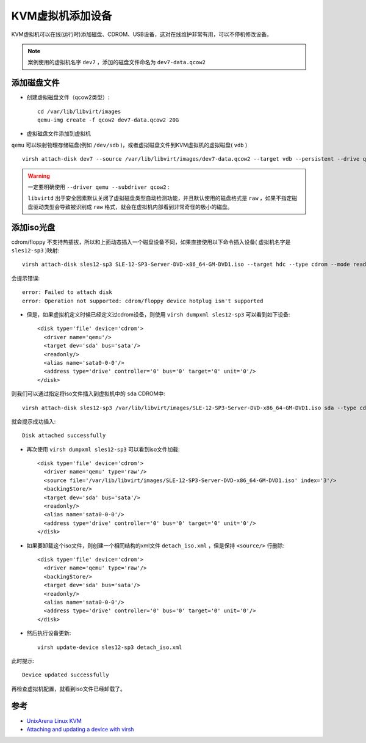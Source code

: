 .. _vm_attach_dev:

==================
KVM虚拟机添加设备
==================

KVM虚拟机可以在线(运行时)添加磁盘、CDROM、USB设备，这对在线维护非常有用，可以不停机修改设备。

.. note::

   案例使用的虚拟机名字 ``dev7`` ，添加的磁盘文件命名为 ``dev7-data.qcow2``

添加磁盘文件
==============

- 创建虚拟磁盘文件（qcow2类型）::

   cd /var/lib/libvirt/images
   qemu-img create -f qcow2 dev7-data.qcow2 20G

- 虚拟磁盘文件添加到虚拟机

``qemu`` 可以映射物理存储磁盘(例如 ``/dev/sdb`` )，或者虚拟磁盘文件到KVM虚拟机的虚拟磁盘( ``vdb`` )

::

   virsh attach-disk dev7 --source /var/lib/libvirt/images/dev7-data.qcow2 --target vdb --persistent --drive qemu --subdriver qcow2

.. warning::

   一定要明确使用 ``--driver qemu --subdriver qcow2`` :

   ``libvirtd`` 出于安全因素默认关闭了虚拟磁盘类型自动检测功能，并且默认使用的磁盘格式是 ``raw`` ，如果不指定磁盘驱动类型会导致被识别成 ``raw`` 格式，就会在虚拟机内部看到非常奇怪的极小的磁盘。

添加iso光盘
============

cdrom/floppy 不支持热插拔，所以和上面动态插入一个磁盘设备不同，如果直接使用以下命令插入设备( 虚拟机名字是 ``sles12-sp3`` )映射::

   virsh attach-disk sles12-sp3 SLE-12-SP3-Server-DVD-x86_64-GM-DVD1.iso --target hdc --type cdrom --mode readonly

会提示错误::

   error: Failed to attach disk
   error: Operation not supported: cdrom/floppy device hotplug isn't supported

- 但是，如果虚拟机定义时候已经定义过cdrom设备，则使用 ``virsh dumpxml sles12-sp3`` 可以看到如下设备::

    <disk type='file' device='cdrom'>
      <driver name='qemu'/>
      <target dev='sda' bus='sata'/>
      <readonly/>
      <alias name='sata0-0-0'/>
      <address type='drive' controller='0' bus='0' target='0' unit='0'/>
    </disk>

则我们可以通过指定将iso文件插入到虚拟机中的 ``sda`` CDROM中::

   virsh attach-disk sles12-sp3 /var/lib/libvirt/images/SLE-12-SP3-Server-DVD-x86_64-GM-DVD1.iso sda --type cdrom --mode readonly

就会提示成功插入::

   Disk attached successfully

- 再次使用 ``virsh dumpxml sles12-sp3`` 可以看到iso文件加载::

    <disk type='file' device='cdrom'>
      <driver name='qemu' type='raw'/>
      <source file='/var/lib/libvirt/images/SLE-12-SP3-Server-DVD-x86_64-GM-DVD1.iso' index='3'/>
      <backingStore/>
      <target dev='sda' bus='sata'/>
      <readonly/>
      <alias name='sata0-0-0'/>
      <address type='drive' controller='0' bus='0' target='0' unit='0'/>
    </disk>

- 如果要卸载这个iso文件，则创建一个相同结构的xml文件 ``detach_iso.xml`` ，但是保持 ``<source/>`` 行删除::

    <disk type='file' device='cdrom'>
      <driver name='qemu' type='raw'/>
      <backingStore/>
      <target dev='sda' bus='sata'/>
      <readonly/>
      <alias name='sata0-0-0'/>
      <address type='drive' controller='0' bus='0' target='0' unit='0'/>
    </disk>

- 然后执行设备更新::

   virsh update-device sles12-sp3 detach_iso.xml

此时提示::

   Device updated successfully

再检查虚拟机配置，就看到iso文件已经卸载了。

参考
=====

- `UnixArena Linux KVM <http://www.unixarena.com/category/redhat-linux/linux-kvm>`_
- `Attaching and updating a device with virsh <https://docs.fedoraproject.org/en-US/Fedora/18/html/Virtualization_Administration_Guide/sect-Attaching_and_updating_a_device_with_virsh.html>`_
